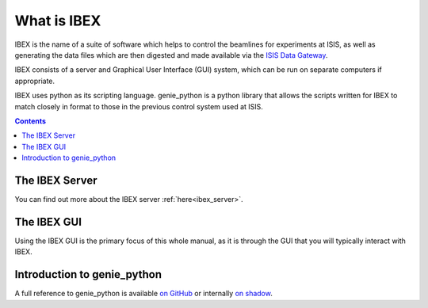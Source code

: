 What is IBEX
############

IBEX is the name of a suite of software which helps to control the beamlines for experiments at ISIS, as well as generating the data files which are then digested and made available via the `ISIS Data Gateway <https://data.isis.stfc.ac.uk/datagateway>`_.

IBEX consists of a server and Graphical User Interface (GUI) system, which can be run on separate computers if appropriate.

IBEX uses python as its scripting language. genie_python is a python library that allows the scripts written for IBEX to match closely in format to those in the previous control system used at ISIS.

.. contents:: **Contents**

The IBEX Server
---------------

You can find out more about the IBEX server :ref:`here<ibex_server>`.

The IBEX GUI
------------

Using the IBEX GUI is the primary focus of this whole manual, as it is through the GUI that you will typically interact with IBEX.

Introduction to genie_python
------------------------------------------------

A full reference to genie_python is available `on GitHub <https://isiscomputinggroup.github.io/genie/genie_python>`_ or internally `on shadow <http://shadow.nd.rl.ac.uk/genie_python/sphinx/genie_python.html>`_.
